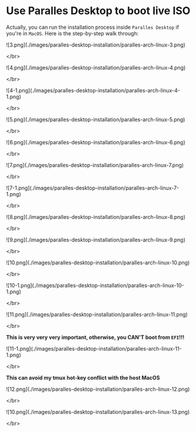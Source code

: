 * Use Paralles Desktop to boot live ISO

Actually, you can run the installation process inside =Paralles Desktop= if
you're in =MacOS=. Here is the step-by-step walk through:


#+ATTR_HTML: :width 50%
[[./images/paralles-desktop-installation/paralles-arch-linux-1.png]]


#+ATTR_HTML: :width 50%
[[file:./images/paralles-desktop-installation/paralles-arch-linux-2.png]]


![3.png](./images/paralles-desktop-installation/paralles-arch-linux-3.png)

</br>

![4.png](./images/paralles-desktop-installation/paralles-arch-linux-4.png)

</br>

![4-1.png](./images/paralles-desktop-installation/paralles-arch-linux-4-1.png)

</br>

![5.png](./images/paralles-desktop-installation/paralles-arch-linux-5.png)

</br>

![6.png](./images/paralles-desktop-installation/paralles-arch-linux-6.png)

</br>

![7.png](./images/paralles-desktop-installation/paralles-arch-linux-7.png)

</br>

![7-1.png](./images/paralles-desktop-installation/paralles-arch-linux-7-1.png)

</br>

![8.png](./images/paralles-desktop-installation/paralles-arch-linux-8.png)

</br>

![9.png](./images/paralles-desktop-installation/paralles-arch-linux-9.png)

</br>

![10.png](./images/paralles-desktop-installation/paralles-arch-linux-10.png)

</br>

![10-1.png](./images/paralles-desktop-installation/paralles-arch-linux-10-1.png)

</br>

![11.png](./images/paralles-desktop-installation/paralles-arch-linux-11.png)

</br>

**This is very very very important, otherwise, you CAN'T boot from =EFI=!!!**

![11-1.png](./images/paralles-desktop-installation/paralles-arch-linux-11-1.png)

</br>

**This can avoid my tmux hot-key conflict with the host MacOS**

![12.png](./images/paralles-desktop-installation/paralles-arch-linux-12.png)

</br>

![10.png](./images/paralles-desktop-installation/paralles-arch-linux-13.png)

</br>
